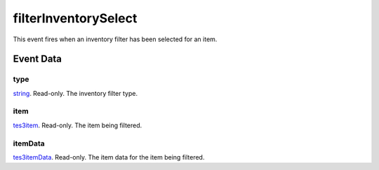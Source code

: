 filterInventorySelect
====================================================================================================

This event fires when an inventory filter has been selected for an item.

Event Data
----------------------------------------------------------------------------------------------------

type
~~~~~~~~~~~~~~~~~~~~~~~~~~~~~~~~~~~~~~~~~~~~~~~~~~~~~~~~~~~~~~~~~~~~~~~~~~~~~~~~~~~~~~~~~~~~~~~~~~~~

`string`_. Read-only. The inventory filter type.

item
~~~~~~~~~~~~~~~~~~~~~~~~~~~~~~~~~~~~~~~~~~~~~~~~~~~~~~~~~~~~~~~~~~~~~~~~~~~~~~~~~~~~~~~~~~~~~~~~~~~~

`tes3item`_. Read-only. The item being filtered.

itemData
~~~~~~~~~~~~~~~~~~~~~~~~~~~~~~~~~~~~~~~~~~~~~~~~~~~~~~~~~~~~~~~~~~~~~~~~~~~~~~~~~~~~~~~~~~~~~~~~~~~~

`tes3itemData`_. Read-only. The item data for the item being filtered.

.. _`string`: ../../lua/type/string.html
.. _`tes3item`: ../../lua/type/tes3item.html
.. _`tes3itemData`: ../../lua/type/tes3itemData.html
